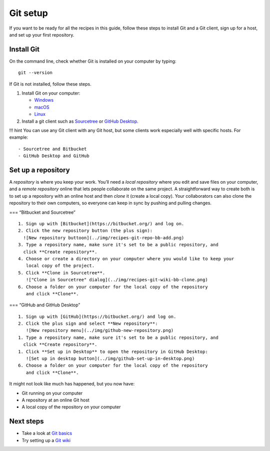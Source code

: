 Git setup
=========

If you want to be ready for all the recipes in this guide, follow these
steps to install Git and a Git client, sign up for a host, and set up
your first repository.

Install Git
-----------

On the command line, check whether Git is installed on your computer by
typing:

::

   git --version

If Git is not installed, follow these steps.

1. Install Git on your computer:

   -  `Windows <https://git-scm.com/download/win>`__
   -  `macOS <https://git-scm.com/download/mac>`__
   -  `Linux <https://git-scm.com/download/linux>`__

2. Install a git client such as
   `Sourcetree <https://www.sourcetreeapp.com/>`__ or `GitHub
   Desktop <https://desktop.github.com/>`__.

!!! hint You can use any Git client with any Git host, but some clients
work especially well with specific hosts. For example:

::

   - Sourcetree and Bitbucket
   - GitHub Desktop and GitHub

Set up a repository
-------------------

A *repository* is where you keep your work. You’ll need a *local
repository* where you edit and save files on your computer, and a
*remote repository* online that lets people collaborate on the same
project. A straightforward way to create both is to set up a repository
with an online host and then *clone* it (create a local copy). Your
collaborators can also clone the repository to their own computers, so
everyone can keep in sync by pushing and pulling changes.

=== “Bitbucket and Sourcetree”

::

   1. Sign up with [Bitbucket](https://bitbucket.org/) and log on.
   2. Click the new repository button (the plus sign):  
     ![New repository buttoon](../img/recipes-git-repo-bb-add.png)
   3. Type a repository name, make sure it's set to be a public repository, and 
     click **Create repository**.
   4. Choose or create a directory on your computer where you would like to keep your 
      local copy of the project.
   5. Click **Clone in Sourcetree**.  
      !["Clone in Sourcetree" dialog](../img/recipes-git-wiki-bb-clone.png)
   6. Choose a folder on your computer for the local copy of the repository
      and click **Clone**.

=== “GitHub and GitHub Desktop”

::

   1. Sign up with [GitHub](https://bitbucket.org/) and log on.
   2. Click the plus sign and select **New repository**:   
      ![New repository menu](../img/github-new-repository.png)
   1. Type a repository name, make sure it's set to be a public repository, and 
     click **Create repository**.
   1. Click **Set up in Desktop** to open the repository in GitHub Desktop:  
      ![Set up in desktop button](../img/github-set-up-in-desktop.png)
   6. Choose a folder on your computer for the local copy of the repository
      and click **Clone**.

It might not look like much has happened, but you now have:

-  Git running on your computer
-  A repository at an online Git host
-  A local copy of the repository on your computer

Next steps
----------

-  Take a look at `Git basics <../getting-started-git-basics/>`__
-  Try setting up a `Git wiki <../../recipes/recipes-git-wiki>`__

